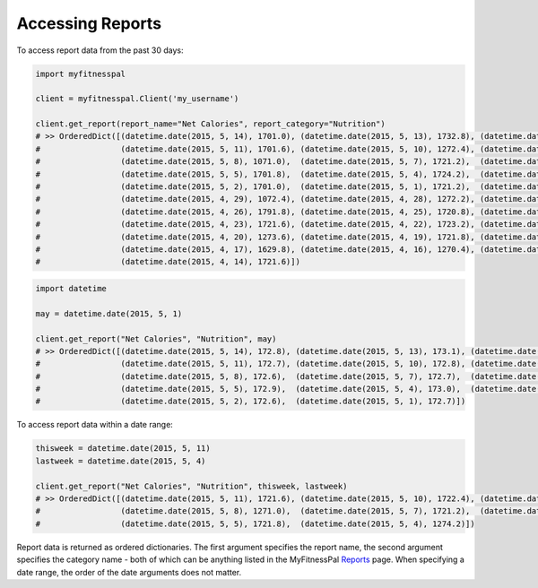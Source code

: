 Accessing Reports
=================

To access report data from the past 30 days:

.. code:: python

   import myfitnesspal

   client = myfitnesspal.Client('my_username')

   client.get_report(report_name="Net Calories", report_category="Nutrition")
   # >> OrderedDict([(datetime.date(2015, 5, 14), 1701.0), (datetime.date(2015, 5, 13), 1732.8), (datetime.date(2015, 5,12), 1721.8),
   #                 (datetime.date(2015, 5, 11), 1701.6), (datetime.date(2015, 5, 10), 1272.4), (datetime.date(2015, 5, 9), 1720.2),
   #                 (datetime.date(2015, 5, 8), 1071.0),  (datetime.date(2015, 5, 7), 1721.2),  (datetime.date(2015, 5, 6), 1270.8),
   #                 (datetime.date(2015, 5, 5), 1701.8),  (datetime.date(2015, 5, 4), 1724.2),  (datetime.date(2015, 5, 3), 1722.2),
   #                 (datetime.date(2015, 5, 2), 1701.0),  (datetime.date(2015, 5, 1), 1721.2),  (datetime.date(2015, 4, 30), 1721.6),
   #                 (datetime.date(2015, 4, 29), 1072.4), (datetime.date(2015, 4, 28), 1272.2), (datetime.date(2015, 4, 27), 1723.2),
   #                 (datetime.date(2015, 4, 26), 1791.8), (datetime.date(2015, 4, 25), 1720.8), (datetime.date(2015, 4, 24), 1721.2),
   #                 (datetime.date(2015, 4, 23), 1721.6), (datetime.date(2015, 4, 22), 1723.2), (datetime.date(2015, 4, 21), 1724.2),
   #                 (datetime.date(2015, 4, 20), 1273.6), (datetime.date(2015, 4, 19), 1721.8), (datetime.date(2015, 4, 18), 1720.4),
   #                 (datetime.date(2015, 4, 17), 1629.8), (datetime.date(2015, 4, 16), 1270.4), (datetime.date(2015, 4, 15), 1270.8),
   #                 (datetime.date(2015, 4, 14), 1721.6)])

.. code:: python

   import datetime

   may = datetime.date(2015, 5, 1)

   client.get_report("Net Calories", "Nutrition", may)
   # >> OrderedDict([(datetime.date(2015, 5, 14), 172.8), (datetime.date(2015, 5, 13), 173.1), (datetime.date(2015, 5, 12), 127.7),
   #                 (datetime.date(2015, 5, 11), 172.7), (datetime.date(2015, 5, 10), 172.8), (datetime.date(2015, 5, 9), 172.4),
   #                 (datetime.date(2015, 5, 8), 172.6),  (datetime.date(2015, 5, 7), 172.7),  (datetime.date(2015, 5, 6), 172.6),
   #                 (datetime.date(2015, 5, 5), 172.9),  (datetime.date(2015, 5, 4), 173.0),  (datetime.date(2015, 5, 3), 172.6),
   #                 (datetime.date(2015, 5, 2), 172.6),  (datetime.date(2015, 5, 1), 172.7)])

To access report data within a date range:

.. code:: python

   thisweek = datetime.date(2015, 5, 11)
   lastweek = datetime.date(2015, 5, 4)

   client.get_report("Net Calories", "Nutrition", thisweek, lastweek)
   # >> OrderedDict([(datetime.date(2015, 5, 11), 1721.6), (datetime.date(2015, 5, 10), 1722.4), (datetime.date(2015, 5,9), 1720.2),
   #                 (datetime.date(2015, 5, 8), 1271.0),  (datetime.date(2015, 5, 7), 1721.2),  (datetime.date(2015, 5, 6), 1720.8),
   #                 (datetime.date(2015, 5, 5), 1721.8),  (datetime.date(2015, 5, 4), 1274.2)])

Report data is returned as ordered dictionaries. The first argument specifies the report name, the second argument specifies the category name - both of which can be anything listed in the MyFitnessPal `Reports <https://www.myfitnesspal.com/reports>`_ page. When specifying a date range, the order of the date arguments does not matter.
